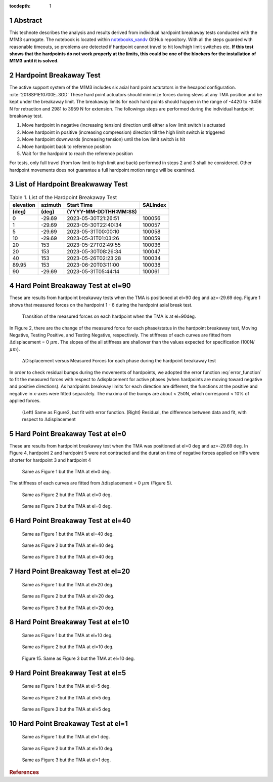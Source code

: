 :tocdepth: 1

.. sectnum::

.. Metadata such as the title, authors, and description are set in metadata.yaml

.. TODO: Delete the note below before merging new content to the main branch.

Abstract
========

This technote describes the analysis and results derived from individual hardpoint breakaway tests conducted with the M1M3 surrogate.
The notebook is located within `notebooks_vandv <https://github.com/lsst-sitcom/notebooks_vandv/blob/tickets/SITCOM-838/notebooks/tel_and_site/subsys_req_ver/m1m3/SITCOM-838_Anaysis.ipynb>`_ GitHub repository.
With all the steps guarded with reasonable timeouts, so problems are detected if hardpoint cannot travel to hit low/high limit switches etc.
**If this test shows that the hardpoints do not work properly at the limits, this could be one of the blockers for the installation of M1M3 until it is solved.** 


Hardpoint Breakaway Test
========================

The active support system of the M1M3 includes six axial hard point actutators in the hexapod configuration. :cite:`2018SPIE10700E..3GD`
These hard point actuators should minimize forces during slews at any TMA position and be kept under the breakaway limit. 
The breakaway limits for each hard points should happen in the range of -4420 to -3456 N for retraction and 2981 to 3959 N for extension.
The followings steps are performed during the individual hardpoint breakaway test.

1. Move hardpoint in negative (increasing tension) direction until either a low limit switch is actuated

2. Move hardpoint in positive (increasing compression) direction till the high limit switch is triggered

3. Move hardpoint downwards (increasing tension) until the low limit switch is hit

4. Move hardpoint back to reference position

5. Wait for the hardpoint to reach the reference position


For tests, only full travel (from low limit to high limit and back) performed in steps 2 and 3 shall be considered. Other hardpoint movements does not guarantee a full hardpoint motion range will be examined.


List of Hardpoint Breakwaway Test
=================================

.. _table-label:

.. table:: Table 1. List of the Hardpoint Breakaway Test


    +----------+--------+----------------------+----------+ 
    | elevation| azimuth| Start Time           | SALIndex |
    +----------+--------+----------------------+----------+ 
    | (deg)    | (deg)  | (YYYY-MM-DDTHH:MM:SS)|          |
    +==========+========+======================+==========+ 
    | 0        | -29.69	| 2023-05-30T21:26:51  | 100056   |
    +----------+--------+----------------------+----------+ 
    | 1        | -29.69 | 2023-05-30T22:40:34  | 100057   |
    +----------+--------+----------------------+----------+ 
    | 5        | -29.69 | 2023-05-31T00:00:10  | 100058   |
    +----------+--------+----------------------+----------+ 
    | 10       | -29.69 | 2023-05-31T01:03:26  | 100059   |
    +----------+--------+----------------------+----------+ 
    | 20       | 153    | 2023-05-27T02:49:55  | 100036   |
    +----------+--------+----------------------+----------+ 
    | 20       | 153    | 2023-05-30T08:26:34  | 100047   |
    +----------+--------+----------------------+----------+ 
    | 40       | 153    | 2023-05-26T02:23:28  | 100034   |
    +----------+--------+----------------------+----------+ 
    | 89.95    | 153    | 2023-06-20T03:11:00  | 100038   |
    +----------+--------+----------------------+----------+ 
    | 90       | -29.69 | 2023-05-31T05:44:14  | 100061   |  
    +----------+--------+----------------------+----------+ 



Hard Point Breakaway Test at el=90
==================================

These are results from hardpoint breakaway tests when the TMA is positioned at el=90 deg and az=-29.69 deg.  
Figure 1 shows that measured forces on the hardpoint 1 - 6 during the hardpoint axial break test. 
 
.. figure:: /_static/m1m3004_hp_timeline_El_90.png
   
   Transition of the measured forces on each hardpoint when the TMA is at el=90deg. 


In Figure 2, there are the change of the measured force for each phase/status in the hardpoint breakaway test, Moving Negative, Testing Positive, and Testing Negative, respectively. 
The stiffness of each curves are fitted from :math:`\Delta`\displacement = 0 :math:`{\mu}m`. 
The slopes of the all stiffness are shallower than the values expected for specification (100N/:math:`{\mu}m`). 
 
.. figure:: /_static/Force_displacement_salidx_100061_El_90.png
   :scale: 45 %

   :math:`\Delta`\Displacement versus Measured Forces for each phase during the hardpoint breakaway test 


In order to check residual bumps during the movements of hardpoints, we adopted the error function :eq:`error_function` to fit the measured forces with respect to :math:`\Delta`\displacement for active phases (when hardpoints are moving toward negative and positive directions).  
As hardpoints breakway limits for each direction are different, the functions at the positive and negative in x-axes were fitted separately.    
The maxima of the bumps are about < 250\N, which correspond < 10\% of applied forces. 
 

.. math:: erf(x) = {\frac{2}{\sqrt{\pi}} \int_{0}^{x} e^{-t^2}\,dt}
   :label: error_function 



.. figure:: /_static/Force_displacement_fitting_residual_salidx_100061_El_90.png
   
   (Left) Same as Figure2, but fit with error function. (Right) Residual, the difference between data and fit, with respect to :math:`\Delta`\displacement 





Hard Point Breakaway Test at el=0
===================================

These are results from hardpoint breakaway test when the TMA was positioned at el=0 deg and az=-29.69 deg. 
In Figure 4, hardpoint 2 and hardpoint 5 were not contracted and the duration time of negative forces applied on HPs were shorter for hardpoint 3 and hardpoint 4 
 

.. figure:: /_static/m1m3004_hp_timeline_El_0.png
   
   Same as Figure 1 but the TMA at el=0 deg. 

The stiffness of each curves are fitted from :math:`\Delta`\displacement = 0 :math:`{\mu}m` (Figure 5). 

.. figure:: /_static/Force_displacement_salidx_100056_El_0.png
   :scale: 45 %

   Same as Figure 2 but the TMA at el=0 deg. 


.. figure:: /_static/Force_displacement_fitting_residual_salidx_100056_El_0.png
   
   Same as Figure 3 but the TMA at el=0 deg.   


Hard Point Breakaway Test at el=40
===================================

.. figure:: /_static/m1m3004_hp_timeline_El_40.png
   
   Same as Figure 1 but the TMA at el=40 deg. 

.. figure:: /_static/Force_displacement_salidx_100034_El_40.png
   :scale: 45 %

   Same as Figure 2 but the TMA at el=40 deg. 

.. figure:: /_static/Force_displacement_fitting_residual_salidx_100034_El_40.png
   
   Same as Figure 3 but the TMA at el=40 deg.   


Hard Point Breakaway Test at el=20
===================================

.. figure:: /_static/m1m3004_hp_timeline_El_20.png
   
   Same as Figure 1 but the TMA at el=20 deg. 

.. figure:: /_static/Force_displacement_salidx_100036_El_20.png
   :scale: 45 %

   Same as Figure 2 but the TMA at el=20 deg. 

.. figure:: /_static/Force_displacement_fitting_residual_salidx_100036_El_20.png
   
   Same as Figure 3 but the TMA at el=20 deg.   

Hard Point Breakaway Test at el=10
===================================

.. figure:: /_static/m1m3004_hp_timeline_El_10.png
   
   Same as Figure 1 but the TMA at el=10 deg. 

.. figure:: /_static/Force_displacement_salidx_100059_El_10.png
   :scale: 45 %

   Same as Figure 2 but the TMA at el=10 deg. 

.. figure:: /_static/Force_displacement_fitting_residual_salidx_100059_El_10.png
   
   Figure 15. Same as Figure 3 but the TMA at el=10 deg.   

Hard Point Breakaway Test at el=5
===================================

.. figure:: /_static/m1m3004_hp_timeline_El_5.png
   
   Same as Figure 1 but the TMA at el=5 deg. 

.. figure:: /_static/Force_displacement_salidx_100058_El_5.png
   :scale: 45 %

   Same as Figure 2 but the TMA at el=5 deg. 

.. figure:: /_static/Force_displacement_fitting_residual_salidx_100058_El_5.png
   
   Same as Figure 3 but the TMA at el=5 deg.   


Hard Point Breakaway Test at el=1
===================================

.. figure:: /_static/m1m3004_hp_timeline_El_1.png
   
   Same as Figure 1 but the TMA at el=1 deg. 

.. figure:: /_static/Force_displacement_salidx_100057_El_1.png
   :scale: 45 %

   Same as Figure 2 but the TMA at el=10 deg. 

.. figure:: /_static/Force_displacement_fitting_residual_salidx_100057_El_1.png
   
   Same as Figure 3 but the TMA at el=1 deg.   


.. rubric:: References

.. bibliography:: local.bib lsstbib/books.bib lsstbib/lsst.bib lsstbib/lsst-dm.bib lsstbib/refs.bib lsstbib/refs_ads.bib
   :style: lsst_aa
